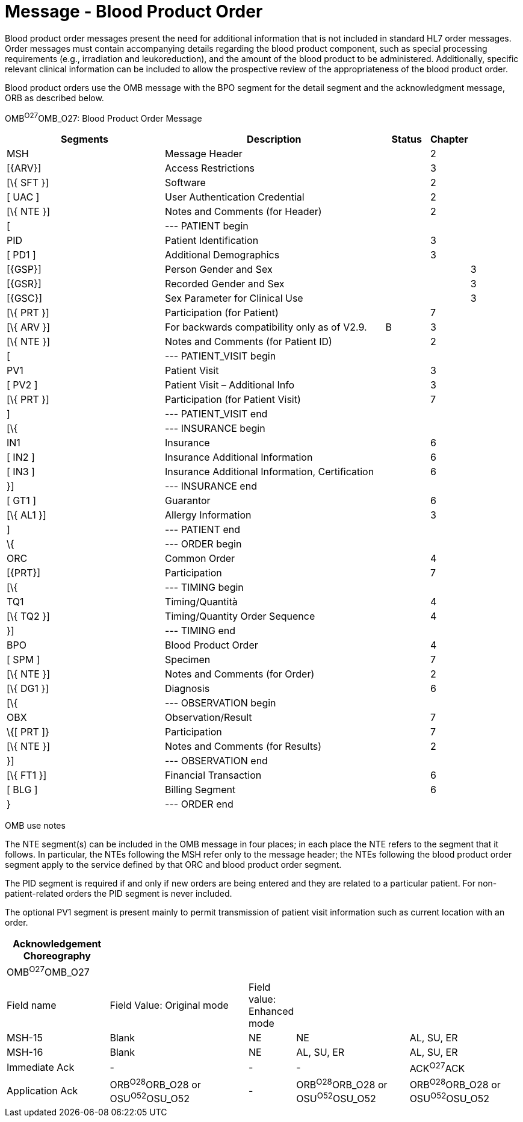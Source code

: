 = Message - Blood Product Order
:render_as: Message Page
:v291_section: 4.13.2

Blood product order messages present the need for additional information that is not included in standard HL7 order messages. Order messages must contain accompanying details regarding the blood product component, such as special processing requirements (e.g., irradiation and leukoreduction), and the amount of the blood product to be administered. Additionally, specific relevant clinical information can be included to allow the prospective review of the appropriateness of the blood product order.

Blood product orders use the OMB message with the BPO segment for the detail segment and the acknowledgment message, ORB as described below.

OMB^O27^OMB_O27: Blood Product Order Message

[width="100%",cols="34%,47%,9%,,10%,",options="header",]

|===

|Segments |Description |Status |Chapter | |

|MSH |Message Header | |2 | |

|[\{ARV}] |Access Restrictions | |3 | |

|[\{ SFT }] |Software | |2 | |

|[ UAC ] |User Authentication Credential | |2 | |

|[\{ NTE }] |Notes and Comments (for Header) | |2 | |

|[ |--- PATIENT begin | | | |

|PID |Patient Identification | |3 | |

|[ PD1 ] |Additional Demographics | |3 | |

|[\{GSP}] |Person Gender and Sex | | |3 |

|[\{GSR}] |Recorded Gender and Sex | | |3 |

|[\{GSC}] |Sex Parameter for Clinical Use | | |3 |

|[\{ PRT }] |Participation (for Patient) | |7 | |

|[\{ ARV }] |For backwards compatibility only as of V2.9. |B |3 | |

|[\{ NTE }] |Notes and Comments (for Patient ID) | |2 | |

|[ |--- PATIENT_VISIT begin | | | |

|PV1 |Patient Visit | |3 | |

|[ PV2 ] |Patient Visit – Additional Info | |3 | |

|[\{ PRT }] |Participation (for Patient Visit) | |7 | |

|] |--- PATIENT_VISIT end | | | |

|[\{ |--- INSURANCE begin | | | |

|IN1 |Insurance | |6 | |

|[ IN2 ] |Insurance Additional Information | |6 | |

|[ IN3 ] |Insurance Additional Information, Certification | |6 | |

|}] |--- INSURANCE end | | | |

|[ GT1 ] |Guarantor | |6 | |

|[\{ AL1 }] |Allergy Information | |3 | |

|] |--- PATIENT end | | | |

|\{ |--- ORDER begin | | | |

|ORC |Common Order | |4 | |

|[\{PRT}] |Participation | |7 | |

|[\{ |--- TIMING begin | | | |

|TQ1 |Timing/Quantità | |4 | |

|[\{ TQ2 }] |Timing/Quantity Order Sequence | |4 | |

|}] |--- TIMING end | | | |

|BPO |Blood Product Order | |4 | |

|[ SPM ] |Specimen | |7 | |

|[\{ NTE }] |Notes and Comments (for Order) | |2 | |

|[\{ DG1 }] |Diagnosis | |6 | |

|[\{ |--- OBSERVATION begin | | | |

|OBX |Observation/Result | |7 | |

|\{[ PRT ]} |Participation | |7 | |

|[\{ NTE }] |Notes and Comments (for Results) | |2 | |

|}] |--- OBSERVATION end | | | |

|[\{ FT1 }] |Financial Transaction | |6 | |

|[ BLG ] |Billing Segment | |6 | |

|} |--- ORDER end | | | |

|===

OMB use notes

The NTE segment(s) can be included in the OMB message in four places; in each place the NTE refers to the segment that it follows. In particular, the NTEs following the MSH refer only to the message header; the NTEs following the blood product order segment apply to the service defined by that ORC and blood product order segment.

The PID segment is required if and only if new orders are being entered and they are related to a particular patient. For non-patient-related orders the PID segment is never included.

The optional PV1 segment is present mainly to permit transmission of patient visit information such as current location with an order.

[width="100%",cols="20%,27%,9%,22%,22%",options="header",]

|===

|Acknowledgement Choreography | | | |

|OMB^O27^OMB_O27 | | | |

|Field name |Field Value: Original mode |Field value: Enhanced mode | |

|MSH-15 |Blank |NE |NE |AL, SU, ER

|MSH-16 |Blank |NE |AL, SU, ER |AL, SU, ER

|Immediate Ack |- |- |- |ACK^O27^ACK

|Application Ack |ORB^O28^ORB_O28 or OSU^O52^OSU_O52 |- |ORB^O28^ORB_O28 or OSU^O52^OSU_O52 |ORB^O28^ORB_O28 or OSU^O52^OSU_O52

|===

[message-tabs, ["OMB^O27^OMB_O27", "OMB^O27 Interaction", "ORB^O28^ORB_O28", "ORB^O28 Interaction", "OSU^O52^OSU_O52", "OSU Interaction"]]

